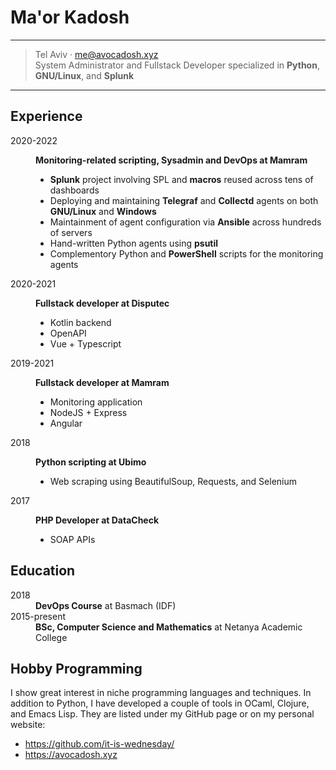 * Ma'or Kadosh

--------------

#+begin_quote
Tel Aviv · [[mailto:me@avocadosh.xyz][me@avocadosh.xyz]]\\
System Administrator and Fullstack Developer specialized in *Python*, *GNU/Linux*, and *Splunk*
#+end_quote

--------------

** Experience
- 2020-2022 :: *Monitoring-related scripting, Sysadmin and DevOps at Mamram*
  - *Splunk* project involving SPL and *macros* reused across tens of dashboards
  - Deploying and maintaining *Telegraf* and *Collectd* agents on both *GNU/Linux* and *Windows*
  - Maintainment of agent configuration via *Ansible* across hundreds of servers
  - Hand-written Python agents using *psutil*
  - Complementory Python and *PowerShell* scripts for the monitoring agents

- 2020-2021 :: *Fullstack developer at Disputec*
  - Kotlin backend
  - OpenAPI
  - Vue + Typescript

- 2019-2021 :: *Fullstack developer at Mamram*
  - Monitoring application
  - NodeJS + Express
  - Angular

- 2018 :: *Python scripting at Ubimo*
  - Web scraping using BeautifulSoup, Requests, and Selenium

- 2017 :: *PHP Developer at DataCheck*
  - SOAP APIs

** Education
- 2018 :: *DevOps Course* at Basmach (IDF)
- 2015-present :: *BSc, Computer Science and Mathematics* at Netanya Academic
  College

** Hobby Programming
I show great interest in niche programming languages and techniques. In
addition to Python, I have developed a couple of tools in OCaml, Clojure, and
Emacs Lisp. They are listed under my GitHub page or on my personal website:
- https://github.com/it-is-wednesday/
- https://avocadosh.xyz
